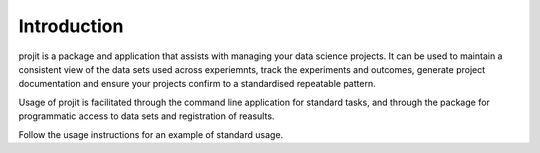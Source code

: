 Introduction
============

projit is a package and application that assists with managing your data science projects.
It can be used to maintain a consistent view of the data sets used across experiemnts,
track the experiments and outcomes, generate project documentation and ensure your
projects confirm to a standardised repeatable pattern.

Usage of projit is facilitated through the command line application for standard tasks,
and through the package for programmatic access to data sets and registration of reasults.
 
Follow the usage instructions for an example of standard usage.

